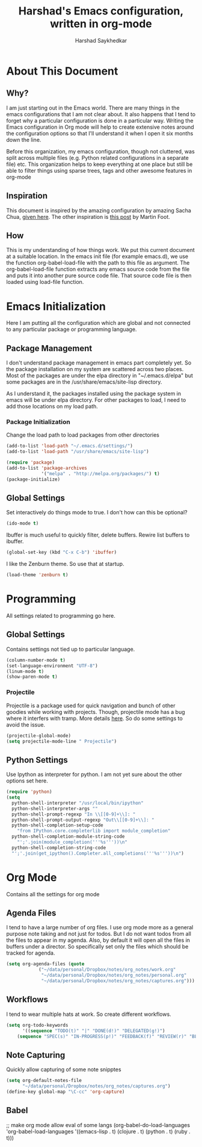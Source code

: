 #+TITLE:      Harshad's Emacs configuration, written in org-mode
#+AUTHOR:     Harshad Saykhedkar

* About This Document
** Why?
I am just starting out in the Emacs world. There are many things in the
emacs configurations that I am not clear about. It also happens that I tend
to forget why a particular configuration is done in a particular way. Writing
the Emacs configuration in Org mode will help to create extensive notes around 
the configuration options so that I'll understand it when I open it six months
down the line.

Before this organization, my emacs configuration, though not cluttered, was
split across multiple files (e.g. Python related configurations in a separate file) 
etc. This organization helps to keep everything at one place but still be able 
to filter things using sparse trees, tags and other awesome features in org-mode

** Inspiration
This document is inspired by the amazing configuration by amazing Sacha Chua,
[[https://dl.dropboxusercontent.com/u/3968124/sacha-emacs.html][given here]]. The other inspiration is [[http://www.mfoot.com/][this post]] by Martin Foot.

** How
This is my understanding of how things work. We put this current document at a
suitable location. In the emacs init file (for example emacs.d), we use the
function org-babel-load-file with the path to this file as argument. The 
org-babel-load-file function extracts any emacs source code from the file and
puts it into another pure source code file. That source code file is then loaded
using load-file function.

* Emacs Initialization
Here I am putting all the configuration which are global and not connected to
any particular package or programming language.

** Package Management
I don't understand package management in emacs part completely yet. So the
package installation on my system are scattered across two places. Most of the
packages are under the elpa directory in "~/.emacs.d/elpa" but some packages are
in the /usr/share/emacs/site-lisp directory. 

As I understand it, the packages installed using the package system in emacs
will be under elpa directory. For other packages to load, I need to add those
locations on my load path.

*** Package Initialization

Change the load path to load packages from other directories
#+BEGIN_SRC emacs-lisp
(add-to-list 'load-path "~/.emacs.d/settings/")
(add-to-list 'load-path "/usr/share/emacs/site-lisp")
#+END_SRC

#+BEGIN_SRC emacs-lisp
(require 'package)
(add-to-list 'package-archives
             '("melpa" . "http://melpa.org/packages/") t)
(package-initialize)
#+END_SRC


** Global Settings

Set interactively do things mode to true. I don't how can this be optional?

#+BEGIN_SRC emacs-lisp
(ido-mode t)
#+END_SRC

Ibuffer is much useful to quickly filter, delete buffers. Rewire list
buffers to ibuffer.

#+BEGIN_SRC emacs-lisp
(global-set-key (kbd "C-x C-b") 'ibuffer)
#+END_SRC

I like the Zenburn theme. So use that at startup.

#+BEGIN_SRC emacs-lisp
(load-theme 'zenburn t)
#+END_SRC

* Programming
All settings related to programming go here.

** Global Settings
Contains settings not tied up to particular language.

#+BEGIN_SRC emacs-lisp
(column-number-mode t)
(set-language-environment "UTF-8")
(linum-mode t)
(show-paren-mode t)
#+END_SRC

*** Projectile
Projectile is a package used for quick navigation and bunch of other
goodies while working with projects.
Though, projectile mode has a bug where it interfers with tramp.
More details [[https://github.com/bbatsov/projectile/issues/523][here]]. So do some settings to avoid the issue.

#+BEGIN_SRC emacs-lisp
(projectile-global-mode)
(setq projectile-mode-line " Projectile")
#+END_SRC

** Python Settings

Use Ipython as interpreter for python. I am not yet sure about the
other options set here.

#+BEGIN_SRC emacs-lisp
(require 'python)
(setq
  python-shell-interpreter "/usr/local/bin/ipython"
  python-shell-interpreter-args ""
  python-shell-prompt-regexp "In \\[[0-9]+\\]: "
  python-shell-prompt-output-regexp "Out\\[[0-9]+\\]: "
  python-shell-completion-setup-code
    "from IPython.core.completerlib import module_completion"
  python-shell-completion-module-string-code
    "';'.join(module_completion('''%s'''))\n"
  python-shell-completion-string-code
  "';'.join(get_ipython().Completer.all_completions('''%s'''))\n")
#+END_SRC
* Org Mode
Contains all the settings for org mode

** Agenda Files
I tend to have a large number of org files. I use org mode more as a general 
purpose note taking and not just for todos. But I do not want todos from all
the files to appear in my agenda. Also, by default it will open all the
files in buffers under a director. So specifically set only the files which
should be tracked for agenda.

#+BEGIN_SRC emacs-lisp
(setq org-agenda-files (quote
			("~/data/personal/Dropbox/notes/org_notes/work.org"
			 "~/data/personal/Dropbox/notes/org_notes/personal.org"
			 "~/data/personal/Dropbox/notes/org_notes/captures.org")))
#+END_SRC

** Workflows
I tend to wear multiple hats at work. So create different workflows.

#+BEGIN_SRC emacs-lisp
(setq org-todo-keywords
      '((sequence "TODO(t)" "|" "DONE(d!)" "DELEGATED(g!)")
	(sequence "SPEC(s)" "IN-PROGRESS(p!)" "FEEDBACK(f)" "REVIEW(r)" "BLOCKED(b@)" "|" "DONE(d!)")))
#+END_SRC

** Note Capturing
Quickly allow capturing of some note snipptes

#+BEGIN_SRC emacs-lisp
(setq org-default-notes-file
      "~/data/personal/Dropbox/notes/org_notes/captures.org")
(define-key global-map "\C-cc" 'org-capture)
#+END_SRC

** Babel
;; make org mode allow eval of some langs
(org-babel-do-load-languages
 'org-babel-load-languages
 '((emacs-lisp . t)
   (clojure . t)
   (python . t)
   (ruby . t)))

